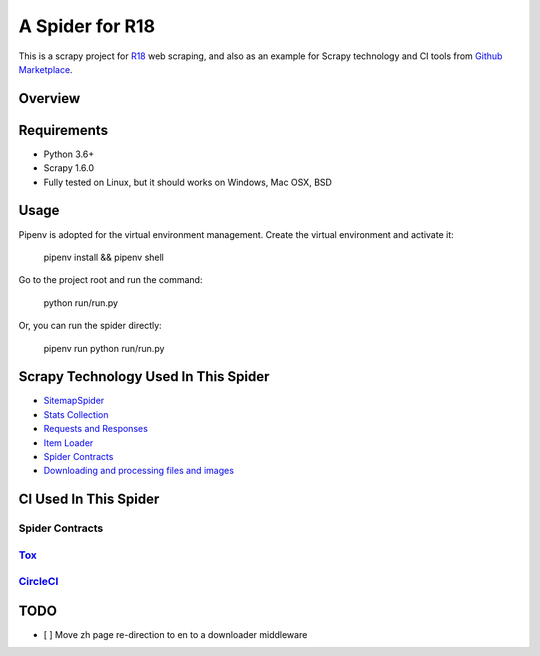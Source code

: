 ================
A Spider for R18
================

This is a scrapy project for R18_ web scraping, and also as an example for Scrapy technology and CI tools from `Github Marketplace`_.

.. _R18: https://www.r18.com/
.. _`Github Marketplace`: https://github.com/marketplace

Overview
========

.. image:: https://bestpractices.coreinfrastructure.org/projects/2827/badge
    :alt: CII Best Practices
    :target: https://bestpractices.coreinfrastructure.org/projects/2827

.. image:: https://mperlet.github.io/pybadge/badges/9.5.svg
    :alt: pylint Score

.. image:: https://circleci.com/gh/scrapedia/r18/tree/master.svg?style=svg
    :target: https://circleci.com/gh/scrapedia/r18/tree/master

.. image:: https://codebeat.co/badges/7feab55f-a261-4ee9-8acd-32c7e2ca7cdb
    :target: https://codebeat.co/projects/github-com-scrapedia-r18-master

.. image:: https://api.codacy.com/project/badge/Grade/3eb532d4ac6442a5896a0cc4abef2e03
   :alt: Codacy Badge
   :target: https://app.codacy.com/app/grammy-jiang/r18?utm_source=github.com&utm_medium=referral&utm_content=scrapedia/r18&utm_campaign=Badge_Grade_Settings

.. image:: https://img.shields.io/badge/License-GPLv3-blue.svg
    :target: https://www.gnu.org/licenses/gpl-3.0
    :alt: License: AGPL v3

.. image:: https://depshield.sonatype.org/badges/scrapedia/r18/depshield.svg
    :target: https://depshield.github.io
    :alt: DepShield Badge

.. image:: https://img.shields.io/badge/code%20style-black-000000.svg
    :target: https://github.com/python/black
    :alt: Code style: black

Requirements
============

.. image:: https://pyup.io/repos/github/scrapedia/r18/python-3-shield.svg
   :target: https://pyup.io/repos/github/scrapedia/r18/
   :alt: Python 3

.. image:: https://pyup.io/repos/github/scrapedia/r18/shield.svg
   :target: https://pyup.io/repos/github/scrapedia/r18/
   :alt: pyup
   
.. image:: https://snyk.io/test/github/scrapedia/r18/badge.svg
    :target: https://snyk.io/test/github/scrapedia/r18
    :alt: Known Vulnerabilities

.. image:: https://img.shields.io/badge/renovate-enabled-brightgreen.svg
    :target: https://renovatebot.com
    :alt: Renovate enabled

* Python 3.6+
* Scrapy 1.6.0
* Fully tested on Linux, but it should works on Windows, Mac OSX, BSD

Usage
=====

Pipenv is adopted for the virtual environment management. Create the virtual environment and activate it:

  pipenv install && pipenv shell

Go to the project root and run the command:

  python run/run.py

Or, you can run the spider directly:

  pipenv run python run/run.py

Scrapy Technology Used In This Spider
=====================================

* SitemapSpider_
* `Stats Collection`_
* `Requests and Responses`_
* `Item Loader`_
* `Spider Contracts`_
* `Downloading and processing files and images`_

.. _SitemapSpider: https://docs.scrapy.org/en/latest/topics/spiders.html#sitemapspider
.. _`Stats Collection`: https://docs.scrapy.org/en/latest/topics/stats.html
.. _`Requests and Responses`: https://docs.scrapy.org/en/latest/topics/request-response.html
.. _`Item Loader`: https://docs.scrapy.org/en/latest/topics/loaders.html
.. _`Spider Contracts`: https://docs.scrapy.org/en/latest/topics/contracts.html
.. _`Downloading and processing files and images`: https://docs.scrapy.org/en/latest/topics/media-pipeline.html

CI Used In This Spider
======================

Spider Contracts
----------------

Tox_
----

.. _Tox: https://tox.readthedocs.io/en/latest/

CircleCI_
---------

.. _CircleCI: https://circleci.com/gh/scrapedia

TODO
====

* [ ] Move zh page re-direction to en to a downloader middleware
